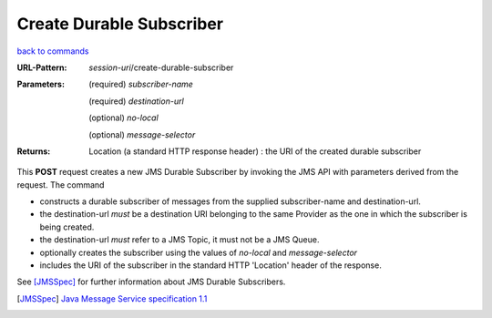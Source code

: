 =========================
Create Durable Subscriber
=========================

`back to commands`_

:URL-Pattern: *session-uri*/create-durable-subscriber

:Parameters:

  (required) *subscriber-name*

  (required) *destination-url*

  (optional) *no-local* 

  (optional) *message-selector*
  
:Returns:

  Location (a standard HTTP response header) : the URI of the created durable subscriber

This **POST** request creates a new JMS Durable Subscriber by invoking
the JMS API with parameters derived from the request.  The command

* constructs a durable subscriber of messages from the supplied
  subscriber-name and destination-url.

* the destination-url *must* be a destination URI belonging to the
  same Provider as the one in which the subscriber is being created.

* the destination-url *must* refer to a JMS Topic, it must not be a
  JMS Queue.

* optionally creates the subscriber using the values of *no-local* and
  *message-selector* 

* includes the URI of the subscriber in the standard HTTP 'Location'
  header of the response.

See [JMSSpec]_ for further information about JMS Durable Subscribers.

.. _back to commands: ./command-list.html

.. [JMSSpec] `Java Message Service specification 1.1
   <http://java.sun.com/products/jms/docs.html>`_

.. Copyright (C) 2006 Tim Emiola